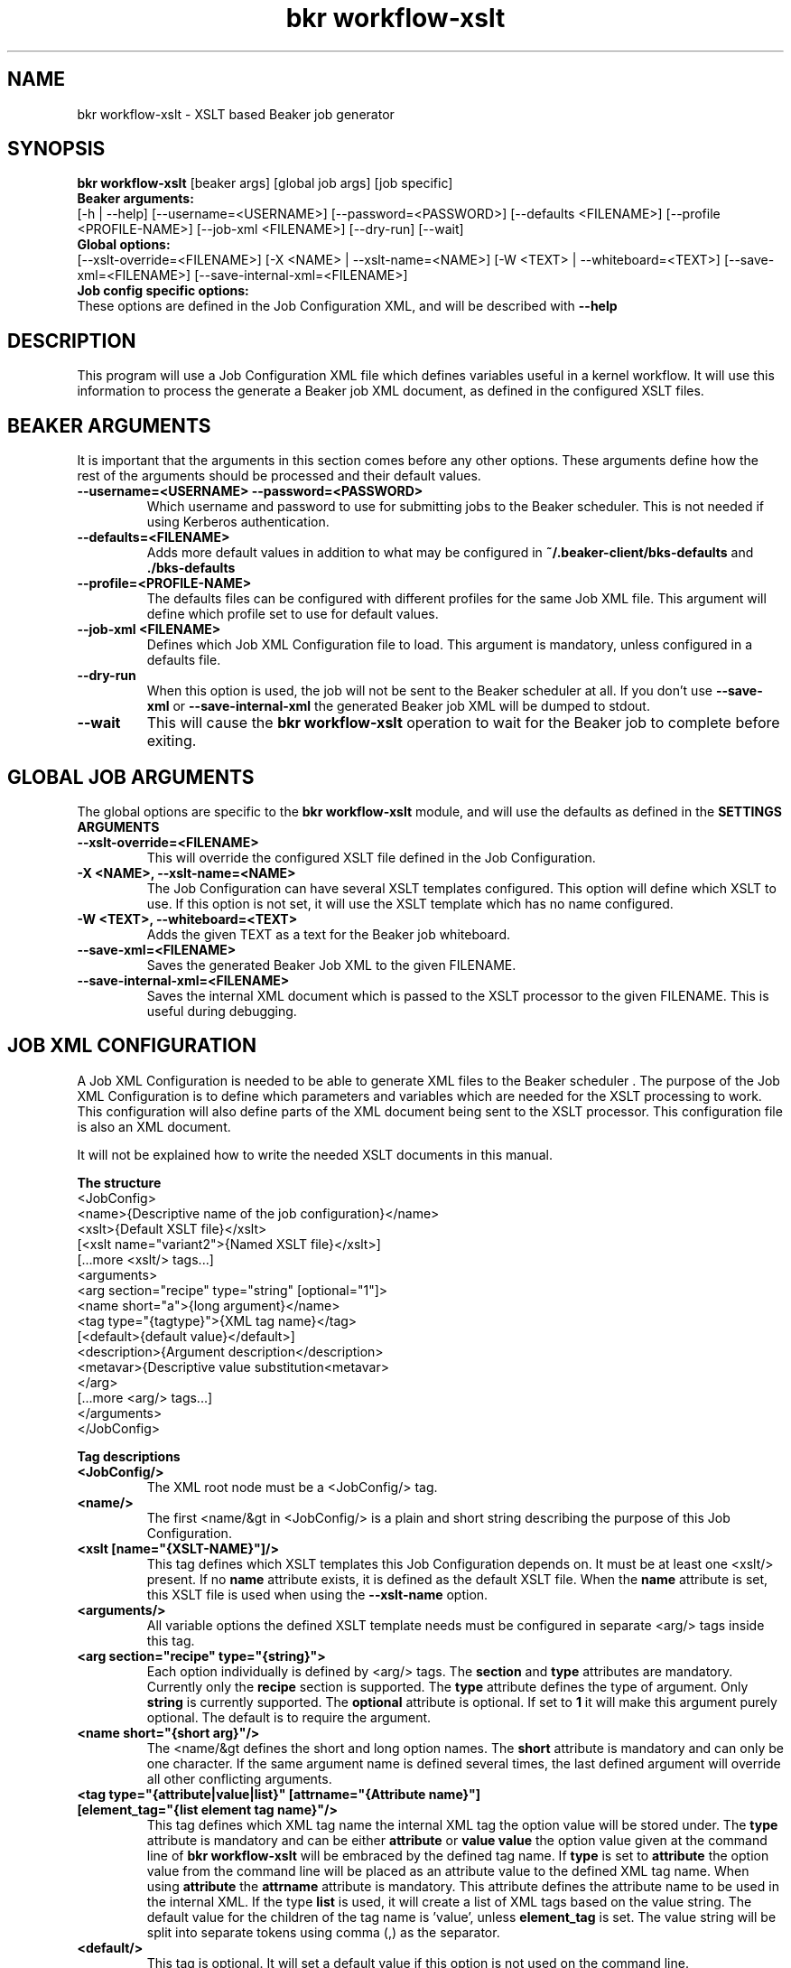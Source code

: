 .TH "bkr workflow-xslt" "1" "" "David Sommerseth" "Beaker"
.SH "NAME"
bkr workflow\-xslt \- XSLT based Beaker job generator
.SH "SYNOPSIS"
.B bkr workflow\-xslt
[beaker args] [global job args] [job specific]
.br
.B Beaker arguments:
.br
.RI "[\-h | \-\-help]"
.RI "[--username=<USERNAME>]"
.RI "[--password=<PASSWORD>]"
.RI "[\-\-defaults <FILENAME>]"
.RI "[\-\-profile <PROFILE\-NAME>]"
.RI "[\-\-job\-xml <FILENAME>]"
.RI "[\-\-dry\-run]"
.RI "[\-\-wait]"
.br
.B Global options:
.br
.RI "[\-\-xslt\-override=<FILENAME>]"
.RI "[\-X <NAME> | \-\-xslt\-name=<NAME>]"
.RI "[\-W <TEXT> | \-\-whiteboard=<TEXT>]"
.RI "[\-\-save\-xml=<FILENAME>]"
.RI "[\-\-save\-internal\-xml=<FILENAME>]"
.br
.B Job config specific options:
.br
These options are defined in the Job Configuration XML, and will be described with
.B \-\-help
.SH "DESCRIPTION"
This program will use a Job Configuration XML file which defines variables useful in a kernel workflow.  It will use this information to process the generate a Beaker job XML document, as defined in the configured XSLT files.
.SH "BEAKER ARGUMENTS"
It is important that the arguments in this section comes before any other options.  These arguments define how the rest of the arguments should be processed and their default values.
.TP
.B \-\-username=<USERNAME>  \-\-password=<PASSWORD>
Which username and password to use for submitting jobs to the Beaker scheduler.  This is not needed if using Kerberos authentication.
.TP
.B \-\-defaults=<FILENAME>
Adds more default values in addition to what may be configured in
.B ~/.beaker\-client/bks\-defaults
and
.B ./bks\-defaults
.TP
.B \-\-profile=<PROFILE\-NAME>
The defaults files can be configured with different profiles for the same Job XML file.  This argument will define which profile set to use for default values.
.TP
.B \-\-job\-xml <FILENAME>
Defines which Job XML Configuration file to load.  This argument is mandatory, unless configured in a defaults file.
.TP
.B \-\-dry\-run
When this option is used, the job will not be sent to the Beaker scheduler at all.  If you don't use
.B \-\-save-xml
or
.B \-\-save-internal-xml
the generated Beaker job XML will be dumped to stdout.
.TP
.B \-\-wait
This will cause the
.B bkr workflow\-xslt
operation to wait for the Beaker job to complete before exiting.
.SH "GLOBAL JOB ARGUMENTS"
The global options are specific to the
.B bkr workflow\-xslt
module, and will use the defaults as defined in the
.B SETTINGS ARGUMENTS
.  Short arguments may be overrided by the Job XML definition.
.br
.TP
.B \-\-xslt\-override=<FILENAME>
This will override the configured XSLT file defined in the Job Configuration.
.TP
.B \-X <NAME>, \-\-xslt\-name=<NAME>
The Job Configuration can have several XSLT templates configured.  This option will define which XSLT to use.  If this option is not set, it will use the XSLT template which has no name configured.
.TP
.B \-W <TEXT>, \-\-whiteboard=<TEXT>
Adds the given TEXT as a text for the Beaker job whiteboard.
.TP
.B \-\-save\-xml=<FILENAME>
Saves the generated Beaker Job XML to the given FILENAME.
.TP
.B \-\-save\-internal\-xml=<FILENAME>
Saves the internal XML document which is passed to the XSLT processor to the given FILENAME.  This is useful during debugging.
.TP
.SH "JOB XML CONFIGURATION"
.LP
A Job XML Configuration is needed to be able to generate XML files to the Beaker scheduler .  The purpose of the Job XML Configuration is to define which parameters and variables which are needed for the XSLT processing to work.  This configuration will also define parts of the XML document being sent to the XSLT processor.  This configuration file is also an XML document.
.LP
It will not be explained how to write the needed XSLT documents in this manual.
.LP
.B The structure
    <JobConfig>
        <name>{Descriptive name of the job configuration}</name>
        <xslt>{Default XSLT file}</xslt>
        [<xslt name="variant2">{Named XSLT file}</xslt>]
        [...more <xslt/> tags...]
        <arguments>
            <arg section="recipe" type="string" [optional="1"]>
                <name short="a">{long argument}</name>
                <tag type="{tagtype}">{XML tag name}</tag>
                [<default>{default value}</default>]
                <description>{Argument description</description>
                <metavar>{Descriptive value substitution<metavar>
            </arg>
            [...more <arg/> tags...]
        </arguments>
    </JobConfig>
.LP
.B Tag descriptions
.TP
.B <JobConfig/>
The XML root node must be a <JobConfig/> tag.
.TP
.B <name/>
The first <name/&gt in <JobConfig/> is a plain and short string describing the purpose of this Job Configuration.
.TP
.B <xslt [name="{XSLT\-NAME}"]/>
This tag defines which XSLT templates this Job Configuration depends on.  It must be at least one <xslt/> present.  If no
.B name
attribute exists, it is defined as the default XSLT file.  When the
.B name
attribute is set, this XSLT file is used when using the
.B \-\-xslt\-name
option.
.TP
.B <arguments/>
All variable options the defined XSLT template needs must be configured in separate <arg/> tags inside this tag.
.TP
.B <arg section="recipe" type="{string}">
Each option individually is defined by <arg/> tags.  The
.B section
and
.B type
attributes are mandatory.  Currently only the
.B recipe
section is supported.  The
.B type
attribute defines the type of argument.  Only
.B string
is currently supported.  The
.B optional
attribute is optional.  If set to
.B 1
it will make this argument purely optional.  The default is to require the argument.
.TP
.B <name short="{short arg}"/>
The <name/&gt defines the short and long option names.  The
.B short
attribute is mandatory and can only be one character.  If the same argument name is defined several times, the last defined argument will override all other conflicting arguments.
.TP
.B <tag type="{attribute|value|list}" [attrname="{Attribute name}"] [element_tag="{list element tag name}"/>
This tag defines which XML tag name the internal XML tag the option value will be stored under.  The
.B type
attribute is mandatory and can be either
.B attribute
or
.B value
.  When set to
.B value
the option value given at the command line of
.B bkr workflow\-xslt
will be embraced by the defined tag name.  If
.B type
is set to
.B attribute
the option value from the command line will be placed as an attribute value to the defined XML tag name.  When using
.B attribute
the
.B attrname
attribute is mandatory.  This attribute defines the attribute name to be used in the internal XML.  If the type
.B list
is used, it will create a list of XML tags based on the value string.  The default value for the children of the tag name is 'value', unless
.B element_tag
is set.  The value string will be split into separate tokens using comma (,) as the separator.
.TP
.B <default/>
This tag is optional.  It will set a default value if this option is not used on the command line.
.TP
.B <description/>
This tag is used for the
.B \-\-help
screen, describing the command line option to
.B bkr workflow\-xslt
.
.TP
.B <metavar/>
This is used for the
.B \-\-help
screen as well.  This is used as a substitute for the variable contents, purely for.  To make it obvious, it is recommended to put use capital letters.
.SH "EXAMPLE"
.LP
Save the contents below as
.B example\-job.xml
   <?xml version="1.0"?>
   <jobConfig>
     <name>Example Job</name>
     <xslt>example.xsl</xslt>
     <arguments>
       <arg section="recipe" type="string">
         <name short="i">id</name>
         <metavar>INTEGER</metavar>
         <tag type="attribute" attrname="version">name</tag>
         <description>Unique numeric ID</description>
       </arg>
       <arg section="recipe" type="string">
         <name short="n">name</name>
         <metavar>FULL\-NAME</metavar>
         <tag type="value">name</tag>
         <description>Full name</description>
       </arg>
       <arg section="recipe" type="string" optional="1">
         <name short="g">group</name>
         <metavar>GROUP\-NAME</metavar>
         <tag type="attribute" attrname="group">name</tag>
         <description>Group identifier</description>
       </arg>
       <arg section="recipe" type="string" optional="1">
        <name>phone-numbers</name>
        <metavar>PHONE\-NUMBERS</metavar>
        <tag type="list" element_tag="number">phones</tag>
        <description>List of phone numbers, comma separated</description>
       </arg>
     </arguments>
   </jobConfig>
.LP
Save this dummy XSLT file as
.B example.xsl
   -
.LP
Run from a terminal the following command:
   $ bkr workflow\-xslt \-\-dry\-run \-\-job-xml example\-job.xml \\
         \-\-save\-internal\-xml example.xml \\
         \-i 99 \-n "Example" \-g "Group1" \-\-phone\-numbers 123,456,789
.br
   \-\-\-\-\-\-\-\-\-\-\-\-\-\-\-\-\-\-\-\-\-\-\-\-\-\-\-\-\-\-\-\-\-\-\-\-\-\-\-\-\-\-\-\-\-\-\-\-\-\-\-\-
.br
   Generating Beaker XML
      Job config:    example\-job.xml
      XSLT template: example.xsl
      Job name:      Example Job
      Whiteboard:    None
      Job arguments:
         \- group: Group1
         \- id: 99
         \- name: Example
.br
   \-\-\-\-\-\-\-\-\-\-\-\-\-\-\-\-\-\-\-\-\-\-\-\-\-\-\-\-\-\-\-\-\-\-\-\-\-\-\-\-\-\-\-\-\-\-\-\-\-\-\-\-
   $ cat example.xml
   <?xml version="1.0" encoding="UTF\-8"?>
   <submit>
      <whiteboard/>
      <recipe>
        <phones>
           <number>123</number>
           <number>456</number>
           <number>789</number>
        </phones>
        <name group="Group1" version="99">Example</name>
      </recipe>
   </submit>
   $
.LP
.SH "SETTING DEFAULTS"
It is possible to define defaults in a separate file.  This is useful if you often use the same Job Configuration or have other arguments which do not change so often.  Two files are attempted read upon startup:
.B ~/.beaker_client/bks\-defaults
and
.B ./bks\-defaults
.LP
The bks\-defaults file is an INI\-styled configuration file.  It requires a
.B [defaults]
section which has one parameter,
.B jobxml
.LP
You can set individual default values depending on which Job XML Configuration you are using.  Use the Job XML Configuration filename as the section name.  The parameters uses the long options of the Job Configuration to define the default values.
.LP
.B EXAMPLE
.br
[defaults]
.br
jobxml: example\-job.xml
.LP
[example\-job.xml]
.br
group: Group1
.br
.LP
.B DEFAULT PROFILES
.br
It is possible to define several sets of default values for the same Job XML Configuration.  This is used by appending
.B :<profilename>
to the section name.  Notice the 'colon'.
.LP
.B EXAMPLE
.br
This builds upon the example above
.LP
[example\-job.xml:setup2]
.br
group: Group2b
.br
.LP
To run the example in the
.B EXAMPLE
section above, execute:
.LP
   $ bkr workflow\-xslt \-\-dry\-run \-\-save\-internal\-xml example.xml \\
                         \-i 99 \-n "Example"

This will use the value
.B Group1
as a default value in the
.B group
attribute.  If you instead do this:
.LP
   $ bkr workflow\-xslt \-\-dry\-run \fB\-\-profile setup2\fR \\
                         \-\-save\-internal\-xml example.xml \\
                         \-i 99 \-n "Example"

the generated example.xml will have the value
.B Group2b
as a default value in the
.B group
attribute.
.SH "AUTHOR"
Written by David Sommerseth <davids@redhat.com>
